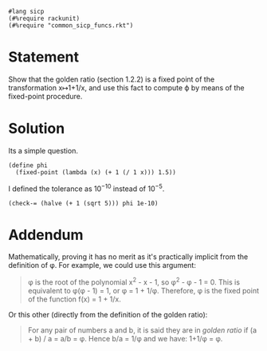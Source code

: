 #+PROPERTY: header-args :tangle yes

#+begin_src racket
  #lang sicp
  (#%require rackunit)
  (#%require "common_sicp_funcs.rkt")
#+end_src

* Statement

Show that the golden ratio (section 1.2.2) is a fixed point of the
transformation x↦1+1/x, and use this fact to compute ϕ by means of the
fixed-point procedure.

* Solution

  Its a simple question.
  
#+BEGIN_SRC racket
  (define phi
    (fixed-point (lambda (x) (+ 1 (/ 1 x))) 1.5))
#+END_SRC
 
  I defined the tolerance as $10^{-10}$ instead of $10^{-5}$.

#+begin_src racket
  (check-= (halve (+ 1 (sqrt 5))) phi 1e-10)
#+end_src

* Addendum

  Mathematically, proving it has no merit as it's practically implicit from the
  definition of φ. For example, we could use this argument:
  
  #+begin_quote
  φ is the root of the polynomial x^2 - x - 1, so φ^2 - φ - 1 = 0. This is
  equivalent to φ(φ - 1) = 1, or φ = 1 + 1/φ. Therefore, φ is the fixed point of
  the function f(x) = 1 + 1/x.
  #+end_quote
  
  Or this other (directly from the definition of the golden ratio):

  #+begin_quote
  For any pair of numbers a and b, it is said they are in /golden ratio/ if (a +
  b) / a = a/b = φ. Hence b/a = 1/φ and we have: 1+1/φ = φ.
  #+end_quote
